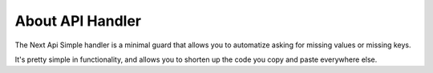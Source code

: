 About API Handler
===================================================

The Next Api Simple handler is a minimal guard that allows you to automatize asking for missing values or missing keys.

It's pretty simple in functionality, and allows you to shorten up the code you copy and paste everywhere else.
